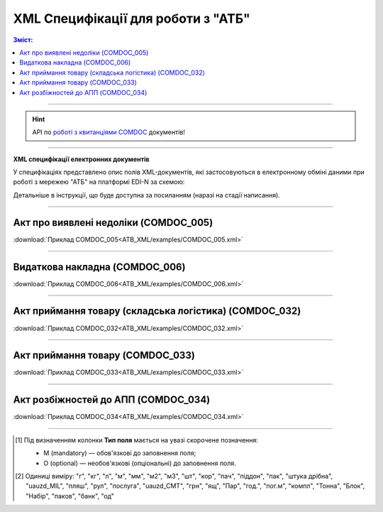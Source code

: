 XML Специфікації для роботи з "АТБ"
####################################

.. contents:: Зміст:

---------

.. hint::
  API по `роботі з квитанціями COMDOC <https://wiki.edin.ua/uk/latest/integration_2_0/APIv2/APIv2_list.html#id4>`__ документів!

---------

**XML специфікації електронних документів**

У специфікаціях представлено опис полів XML-документів, які застосовуються в електронному обміні даними при роботі з мережею "АТБ" на платформі EDI-N за схемою:

.. image:: pictures/schema_ATB.png
   :align: center

Детальніше в інструкції, що буде доступна за посиланням (наразі на стадії написання). 

---------------------------------------------------------

Акт про виявлені недоліки (COMDOC_005)
================================================================================

.. csv-table:: Акт про виявлені недоліки (COMDOC_005)
  :file: ATB_XML/files/COMDOC_005.csv
  :widths:  20, 11, 29, 37
  :header-rows: 1

:download:`Приклад COMDOC_005<ATB_XML/examples/COMDOC_005.xml>`

---------

Видаткова накладна (COMDOC_006)
================================================================================

.. csv-table:: Видаткова накладна (COMDOC_006)
  :file: ATB_XML/files/COMDOC_006.csv
  :widths:  20, 11, 29, 37
  :header-rows: 1

:download:`Приклад COMDOC_006<ATB_XML/examples/COMDOC_006.xml>`

---------

Акт приймання товару (складська логістика) (COMDOC_032)
================================================================================

.. csv-table:: Акт приймання товару (складська логістика) (COMDOC_032)
  :file: ATB_XML/files/COMDOC_032.csv
  :widths:  20, 11, 29, 37
  :header-rows: 1

:download:`Приклад COMDOC_032<ATB_XML/examples/COMDOC_032.xml>`

---------

Акт приймання товару (COMDOC_033)
================================================================================

.. csv-table:: Акт приймання товару (COMDOC_033)
  :file: ATB_XML/files/COMDOC_033.csv
  :widths:  20, 11, 29, 37
  :header-rows: 1

:download:`Приклад COMDOC_033<ATB_XML/examples/COMDOC_033.xml>`

---------

Акт розбіжностей до АПП (COMDOC_034)
================================================================================

.. csv-table:: Акт розбіжностей до АПП (COMDOC_034)
  :file: ATB_XML/files/COMDOC_034.csv
  :widths:  20, 11, 29, 37
  :header-rows: 1

:download:`Приклад COMDOC_034<ATB_XML/examples/COMDOC_034.xml>`

-------------------------

.. [#] Під визначенням колонки **Тип поля** мається на увазі скорочене позначення:

   * M (mandatory) — обов'язкові до заповнення поля;
   * O (optional) — необов'язкові (опціональні) до заповнення поля.

.. [#] Одиниці виміру: "г", "кг", "л", "м", "мм", "м2", "м3", "шт", "кор", "пач", "піддон", "пак", "штука дрібна", "uauzd_MIL", "пляш", "рул", "послуга", "uauzd_CMT", "грн", "ящ", "Пар", "год.", "пог.м", "компл", "Тонна", "Блок", "Набір", "паков", "банк", "од"

